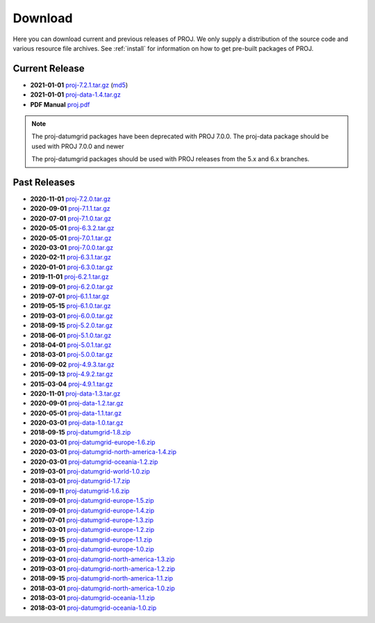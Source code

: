 .. _download:

================================================================================
Download
================================================================================

Here you can download current and previous releases of PROJ. We only supply a
distribution of the source code and various resource file archives. See
:ref:`install` for information on how to get pre-built packages of PROJ.

.. _current_release:

Current Release
--------------------------------------------------------------------------------

* **2021-01-01** `proj-7.2.1.tar.gz`_ (`md5`_)
* **2021-01-01** `proj-data-1.4.tar.gz`_
* **PDF Manual** `proj.pdf`_

.. note::

    The proj-datumgrid packages have been deprecated with PROJ 7.0.0.
    The proj-data package should be used with PROJ 7.0.0 and newer

    The proj-datumgrid packages should be used with PROJ releases from the 5.x
    and 6.x branches.

Past Releases
--------------------------------------------------------------------------------

* **2020-11-01** `proj-7.2.0.tar.gz`_
* **2020-09-01** `proj-7.1.1.tar.gz`_
* **2020-07-01** `proj-7.1.0.tar.gz`_
* **2020-05-01** `proj-6.3.2.tar.gz`_
* **2020-05-01** `proj-7.0.1.tar.gz`_
* **2020-03-01** `proj-7.0.0.tar.gz`_
* **2020-02-11** `proj-6.3.1.tar.gz`_
* **2020-01-01** `proj-6.3.0.tar.gz`_
* **2019-11-01** `proj-6.2.1.tar.gz`_
* **2019-09-01** `proj-6.2.0.tar.gz`_
* **2019-07-01** `proj-6.1.1.tar.gz`_
* **2019-05-15** `proj-6.1.0.tar.gz`_
* **2019-03-01** `proj-6.0.0.tar.gz`_
* **2018-09-15** `proj-5.2.0.tar.gz`_
* **2018-06-01** `proj-5.1.0.tar.gz`_
* **2018-04-01** `proj-5.0.1.tar.gz`_
* **2018-03-01** `proj-5.0.0.tar.gz`_
* **2016-09-02** `proj-4.9.3.tar.gz`_
* **2015-09-13** `proj-4.9.2.tar.gz`_
* **2015-03-04** `proj-4.9.1.tar.gz`_

* **2020-11-01** `proj-data-1.3.tar.gz`_
* **2020-09-01** `proj-data-1.2.tar.gz`_
* **2020-05-01** `proj-data-1.1.tar.gz`_
* **2020-03-01** `proj-data-1.0.tar.gz`_

* **2018-09-15** `proj-datumgrid-1.8.zip`_
* **2020-03-01** `proj-datumgrid-europe-1.6.zip`_
* **2020-03-01** `proj-datumgrid-north-america-1.4.zip`_
* **2020-03-01** `proj-datumgrid-oceania-1.2.zip`_
* **2019-03-01** `proj-datumgrid-world-1.0.zip`_
* **2018-03-01** `proj-datumgrid-1.7.zip`_
* **2016-09-11** `proj-datumgrid-1.6.zip`_
* **2019-09-01** `proj-datumgrid-europe-1.5.zip`_
* **2019-09-01** `proj-datumgrid-europe-1.4.zip`_
* **2019-07-01** `proj-datumgrid-europe-1.3.zip`_
* **2019-03-01** `proj-datumgrid-europe-1.2.zip`_
* **2018-09-15** `proj-datumgrid-europe-1.1.zip`_
* **2018-03-01** `proj-datumgrid-europe-1.0.zip`_
* **2019-03-01** `proj-datumgrid-north-america-1.3.zip`_
* **2019-03-01** `proj-datumgrid-north-america-1.2.zip`_
* **2018-09-15** `proj-datumgrid-north-america-1.1.zip`_
* **2018-03-01** `proj-datumgrid-north-america-1.0.zip`_
* **2018-03-01** `proj-datumgrid-oceania-1.1.zip`_
* **2018-03-01** `proj-datumgrid-oceania-1.0.zip`_

.. _`proj-7.2.1.tar.gz`: https://download.osgeo.org/proj/proj-7.2.1.tar.gz
.. _`md5`: https://download.osgeo.org/proj/proj-7.2.1.tar.gz.md5
.. _`proj-7.2.0.tar.gz`: https://download.osgeo.org/proj/proj-7.2.0.tar.gz
.. _`proj-7.1.1.tar.gz`: https://download.osgeo.org/proj/proj-7.1.1.tar.gz
.. _`proj-7.1.0.tar.gz`: https://download.osgeo.org/proj/proj-7.1.0.tar.gz
.. _`proj-7.0.1.tar.gz`: https://download.osgeo.org/proj/proj-7.0.1.tar.gz
.. _`proj-7.0.0.tar.gz`: https://download.osgeo.org/proj/proj-7.0.0.tar.gz
.. _`proj-6.3.2.tar.gz`: https://download.osgeo.org/proj/proj-6.3.2.tar.gz
.. _`proj-6.3.1.tar.gz`: https://download.osgeo.org/proj/proj-6.3.1.tar.gz
.. _`proj-6.3.0.tar.gz`: https://download.osgeo.org/proj/proj-6.3.0.tar.gz
.. _`proj-6.2.1.tar.gz`: https://download.osgeo.org/proj/proj-6.2.1.tar.gz
.. _`proj-6.2.0.tar.gz`: https://download.osgeo.org/proj/proj-6.2.0.tar.gz
.. _`proj-6.1.1.tar.gz`: https://download.osgeo.org/proj/proj-6.1.1.tar.gz
.. _`proj-6.1.0.tar.gz`: https://download.osgeo.org/proj/proj-6.1.0.tar.gz
.. _`proj-6.0.0.tar.gz`: https://download.osgeo.org/proj/proj-6.0.0.tar.gz
.. _`proj-5.2.0.tar.gz`: https://download.osgeo.org/proj/proj-5.2.0.tar.gz
.. _`proj-5.1.0.tar.gz`: https://download.osgeo.org/proj/proj-5.1.0.tar.gz
.. _`proj-5.0.1.tar.gz`: https://download.osgeo.org/proj/proj-5.0.1.tar.gz
.. _`proj-5.0.0.tar.gz`: https://download.osgeo.org/proj/proj-5.0.0.tar.gz
.. _`proj-4.9.1.tar.gz`: https://download.osgeo.org/proj/proj-4.9.1.tar.gz
.. _`proj-4.9.2.tar.gz`: https://download.osgeo.org/proj/proj-4.9.2.tar.gz
.. _`proj-4.9.3.tar.gz`: https://download.osgeo.org/proj/proj-4.9.3.tar.gz

.. _`proj-data-1.4.tar.gz`: https://download.osgeo.org/proj/proj-data-1.4.tar.gz
.. _`proj-data-1.3.tar.gz`: https://download.osgeo.org/proj/proj-data-1.3.tar.gz
.. _`proj-data-1.2.tar.gz`: https://download.osgeo.org/proj/proj-data-1.2.tar.gz
.. _`proj-data-1.1.tar.gz`: https://download.osgeo.org/proj/proj-data-1.1.tar.gz
.. _`proj-data-1.0.tar.gz`: https://download.osgeo.org/proj/proj-data-1.0.tar.gz

.. _`proj-datumgrid-1.6.zip`: https://download.osgeo.org/proj/proj-datumgrid-1.6.zip
.. _`proj-datumgrid-1.7.zip`: https://download.osgeo.org/proj/proj-datumgrid-1.7.zip
.. _`proj-datumgrid-1.8.zip`: https://download.osgeo.org/proj/proj-datumgrid-1.8.zip
.. _`proj-datumgrid-europe-1.0.zip`: https://download.osgeo.org/proj/proj-datumgrid-europe-1.0.zip
.. _`proj-datumgrid-europe-1.1.zip`: https://download.osgeo.org/proj/proj-datumgrid-europe-1.1.zip
.. _`proj-datumgrid-europe-1.2.zip`: https://download.osgeo.org/proj/proj-datumgrid-europe-1.2.zip
.. _`proj-datumgrid-europe-1.3.zip`: https://download.osgeo.org/proj/proj-datumgrid-europe-1.3.zip
.. _`proj-datumgrid-europe-1.4.zip`: https://download.osgeo.org/proj/proj-datumgrid-europe-1.4.zip
.. _`proj-datumgrid-europe-1.5.zip`: https://download.osgeo.org/proj/proj-datumgrid-europe-1.5.zip
.. _`proj-datumgrid-europe-1.6.zip`: https://download.osgeo.org/proj/proj-datumgrid-europe-1.6.zip
.. _`proj-datumgrid-north-america-1.0.zip`: https://download.osgeo.org/proj/proj-datumgrid-north-america-1.0.zip
.. _`proj-datumgrid-north-america-1.1.zip`: https://download.osgeo.org/proj/proj-datumgrid-north-america-1.1.zip
.. _`proj-datumgrid-north-america-1.2.zip`: https://download.osgeo.org/proj/proj-datumgrid-north-america-1.2.zip
.. _`proj-datumgrid-north-america-1.3.zip`: https://download.osgeo.org/proj/proj-datumgrid-north-america-1.3.zip
.. _`proj-datumgrid-north-america-1.4.zip`: https://download.osgeo.org/proj/proj-datumgrid-north-america-1.4.zip
.. _`proj-datumgrid-oceania-1.0.zip`: https://download.osgeo.org/proj/proj-datumgrid-oceania-1.0.zip
.. _`proj-datumgrid-oceania-1.1.zip`: https://download.osgeo.org/proj/proj-datumgrid-oceania-1.1.zip
.. _`proj-datumgrid-oceania-1.2.zip`: https://download.osgeo.org/proj/proj-datumgrid-oceania-1.2.zip
.. _`proj-datumgrid-world-1.0.zip`: https://download.osgeo.org/proj/proj-datumgrid-world-1.0.zip
.. _`proj.pdf`: https://raw.githubusercontent.com/OSGeo/PROJ/gh-pages/proj.pdf
